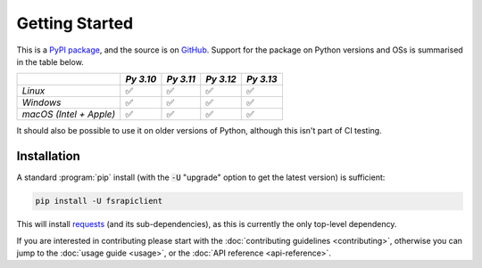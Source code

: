 ===============
Getting Started
===============

This is a `PyPI package <https://pypi.org/project/fsrapiclient/>`_, and the source is on `GitHub <https://github.com/sr-murthy/fsrapiclient>`_. Support for the package on Python versions and OSs is summarised in the table below.

======================= ========= ========= ========= =========
\                       *Py 3.10* *Py 3.11* *Py 3.12* *Py 3.13*
======================= ========= ========= ========= =========
*Linux*                 ✅        ✅        ✅        ✅
*Windows*               ✅        ✅        ✅        ✅
*macOS (Intel + Apple)* ✅        ✅        ✅        ✅
======================= ========= ========= ========= =========

It should also be possible to use it on older versions of Python, although this isn't part of CI testing.

.. _getting-started.installation:

Installation
============

A standard :program:`pip` install (with the :code:`-U` "upgrade" option to get the latest version) is sufficient:

.. code:: python

   pip install -U fsrapiclient

This will install `requests <https://requests.readthedocs.io/en/latest/>`_ (and its sub-dependencies), as this is currently the only top-level dependency.

If you are interested in contributing please start with the :doc:`contributing guidelines <contributing>`, otherwise you can jump to the :doc:`usage guide <usage>`, or the :doc:`API reference <api-reference>`.
